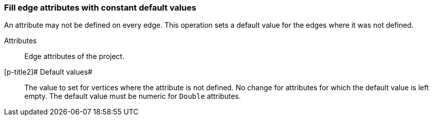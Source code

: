 ### Fill edge attributes with constant default values

An attribute may not be defined on every edge. This operation sets a default value
for the edges where it was not defined.

====
[p-title]#Attributes#::
Edge attributes of the project.

[p-title2]# Default values#::
The value to set for vertices where the attribute is not defined. No change for
attributes for which the default value is left empty. The default value
must be numeric for `Double` attributes.
====
